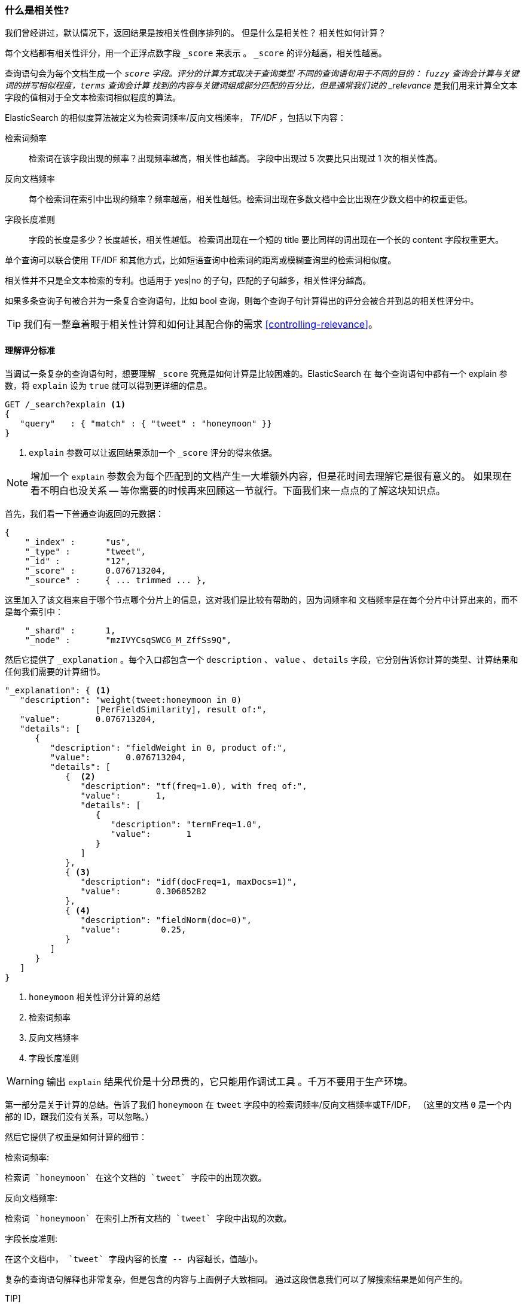 [[relevance-intro]]
=== 什么是相关性?

我们曾经讲过，默认情况下，返回结果是按相关性倒序排列的。((("relevance", "defined")))
但是什么是相关性？ 相关性如何计算？

每个文档都有相关性评分，用一个正浮点数字段 `_score` 来表示((("score", "calculation of"))) 。 `_score` 的评分越高，相关性越高。

查询语句会为每个文档生成一个 `_score` 字段。评分的计算方式取决于查询类型 ((("fuzzy queries", "calculation of relevence score")))
不同的查询语句用于不同的目的： `fuzzy` 查询会计算与关键词的拼写相似程度，`terms` 查询会计算
找到的内容与关键词组成部分匹配的百分比，但是通常我们说的 _relevance_ 是我们用来计算全文本字段的值相对于全文本检索词相似程度的算法。

ElasticSearch 的相似度算法((("Term Frequency/Inverse Document Frequency  (TF/IDF) similarity algorithm")))((("similarity algorithms", "Term Frequency/Inverse Document Frequency  (TF/IDF)")))被定义为检索词频率/反向文档频率， _TF/IDF_ ，包括以下内容：

检索词频率::

   检索词在该字段出现的频率？出现频率越高，相关性也越高。 字段中出现过 5 次要比只出现过 1 次的相关性高。

反向文档频率::

   每个检索词在索引中出现的频率？频率越高，相关性越低。检索词出现在多数文档中会比出现在少数文档中的权重更低。

字段长度准则::

   字段的长度是多少？长度越长，相关性越低。 检索词出现在一个短的 title 要比同样的词出现在一个长的 content 字段权重更大。

单个((("field-length norm")))查询可以联合使用 TF/IDF 和其他方式，比如短语查询中检索词的距离或模糊查询里的检索词相似度。

相关性并不只是全文本检索的专利。也适用于 yes|no 的子句，匹配的子句越多，相关性评分越高。

如果多条查询子句被合并为一条复合查询语句((("compound query clauses", "relevance score for results")))，比如 bool 查询，则每个查询子句计算得出的评分会被合并到总的相关性评分中。

TIP: 我们有一️整章着眼于相关性计算和如何让其配合你的需求 <<controlling-relevance>>。

[[explain]]
==== 理解评分标准

当调试一条复杂的查询语句时，((("score", "calculation of")))((("relevance scores", "understanding")))想要理解  `_score` 究竟是如何计算是比较困难的。ElasticSearch 在
每个查询语句中都有一个 explain 参数，将 `explain` 设为 `true` ((("explain parameter"))) 就可以得到更详细的信息。

[source,js]
--------------------------------------------------
GET /_search?explain <1>
{
   "query"   : { "match" : { "tweet" : "honeymoon" }}
}
--------------------------------------------------
// SENSE: 056_Sorting/90_Explain.json
<1> `explain` 参数可以让返回结果添加一个 `_score` 评分的得来依据。

[NOTE]
====
增加一个 `explain` 参数会为每个匹配到的文档产生一大堆额外内容，但是花时间去理解它是很有意义的。 如果现在看不明白也没关系 -- 等你需要的时候再来回顾这一节就行。下面我们来一点点的了解这块知识点。
====

首先，我们看一下普通查询返回的元数据：

[source,js]
--------------------------------------------------
{
    "_index" :      "us",
    "_type" :       "tweet",
    "_id" :         "12",
    "_score" :      0.076713204,
    "_source" :     { ... trimmed ... },
--------------------------------------------------

这里加入了该文档来自于哪个节点哪个分片上的信息，这对我们是比较有帮助的，因为词频率和 文档频率是在每个分片中计算出来的，而不是每个索引中：



[source,js]
--------------------------------------------------
    "_shard" :      1,
    "_node" :       "mzIVYCsqSWCG_M_ZffSs9Q",
--------------------------------------------------

然后它提供了 `_explanation` 。每个((("explanation of relevance score calculation")))((("description", "of relevance score calculations")))入口都包含一个 `description` 、 `value`  、 `details` 字段，它分别告诉你计算的类型、计算结果和任何我们需要的计算细节。

[source,js]
--------------------------------------------------
"_explanation": { <1>
   "description": "weight(tweet:honeymoon in 0)
                  [PerFieldSimilarity], result of:",
   "value":       0.076713204,
   "details": [
      {
         "description": "fieldWeight in 0, product of:",
         "value":       0.076713204,
         "details": [
            {  <2>
               "description": "tf(freq=1.0), with freq of:",
               "value":       1,
               "details": [
                  {
                     "description": "termFreq=1.0",
                     "value":       1
                  }
               ]
            },
            { <3>
               "description": "idf(docFreq=1, maxDocs=1)",
               "value":       0.30685282
            },
            { <4>
               "description": "fieldNorm(doc=0)",
               "value":        0.25,
            }
         ]
      }
   ]
}
--------------------------------------------------
<1> `honeymoon` 相关性评分计算的总结
<2> 检索词频率
<3> 反向文档频率
<4> 字段长度准则

WARNING: 输出 `explain` 结果代价是十分昂贵的，它只能用作调试工具((("explain parameter", "overhead of using"))) 。千万不要用于生产环境。

第一部分是关于计算的总结。告诉了我们 `honeymoon` 在 `tweet` 字段中的检索词频率/反向文档频率或((("weight", "calculation of")))((("Term Frequency/Inverse Document Frequency  (TF/IDF) similarity algorithm", "weight calculation for a term")))TF/IDF，
（这里的文档 `0` 是一个内部的 ID，跟我们没有关系，可以忽略。）

然后它提供了权重是如何计算的细节：

检索词频率:

    检索词 `honeymoon` 在这个文档的 `tweet` 字段中的出现次数。

反向文档频率:

    检索词 `honeymoon` 在索引上所有文档的 `tweet` 字段中出现的次数。

字段长度准则:

    在这个文档中， `tweet` 字段内容的长度 -- 内容越长，值越小。

复杂的查询语句解释也非常复杂，但是包含的内容与上面例子大致相同。
通过这段信息我们可以了解搜索结果是如何产生的。

TIP]
==================================================================
JSON 形式的 `explain` 描述是难以阅读的，
但是转成 YAML 会好很多，只需要在参数中加上 `format=yaml` 。((("explain parameter", "formatting output in YAML")))((("YAML, formatting explain output in")))
==================================================================

[[explain-api]]
==== 理解文档是如何被匹配到的

当 `explain` 选项加到某一文档上时， `explain` api 会帮助你理解为何这个文档会被匹配，更重要的是，一个文档为何没有被匹配。
((("relevance", "understanding why a document matched")))((("explain API, understanding why a document matched")))

请求路径为 `/index/type/id/_explain` ，如下所示：

[source,js]
--------------------------------------------------
GET /us/tweet/12/_explain
{
   "query" : {
      "bool" : {
         "filter" : { "term" :  { "user_id" : 2           }},
         "must" :  { "match" : { "tweet" :   "honeymoon" }}
      }
   }
}
--------------------------------------------------
// SENSE: 056_Sorting/90_Explain_API.json

不只是我们之前看到的充分解释((("description", "of why a document didn&#x27;t match"))) ，我们现在有了一个 `description` 元素，它将告诉我们：


[source,js]
--------------------------------------------------
"failure to match filter: cache(user_id:[2 TO 2])"
--------------------------------------------------

也就是说我们的 `user_id` 过滤子句使该文档不能匹配到。
